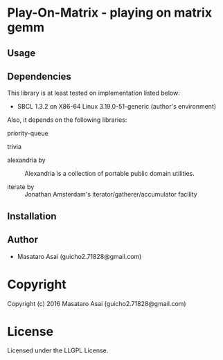 
* Play-On-Matrix  - playing on matrix gemm

** Usage

** Dependencies

This library is at least tested on implementation listed below:

+ SBCL 1.3.2 on X86-64 Linux  3.19.0-51-generic (author's environment)

Also, it depends on the following libraries:

+ priority-queue  ::
    

+ trivia  ::
    

+ alexandria by  ::
    Alexandria is a collection of portable public domain utilities.

+ iterate by  ::
    Jonathan Amsterdam's iterator/gatherer/accumulator facility



** Installation


** Author

+ Masataro Asai (guicho2.71828@gmail.com)

* Copyright

Copyright (c) 2016 Masataro Asai (guicho2.71828@gmail.com)


* License

Licensed under the LLGPL License.



